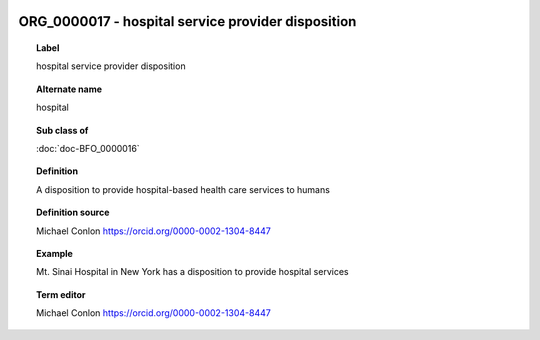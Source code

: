 
  .. index:: 
     single: ORG_0000017; hospital service provider disposition
     single: hospital service provider disposition; ORG_0000017

ORG_0000017 - hospital service provider disposition
====================================================================================

.. topic:: Label

    hospital service provider disposition

.. topic:: Alternate name

    hospital

.. topic:: Sub class of

    :doc:`doc-BFO_0000016`

.. topic:: Definition

    A disposition to provide hospital-based health care services to humans

.. topic:: Definition source

    Michael Conlon https://orcid.org/0000-0002-1304-8447

.. topic:: Example

    Mt. Sinai Hospital in New York has a disposition to provide hospital services

.. topic:: Term editor

    Michael Conlon https://orcid.org/0000-0002-1304-8447

